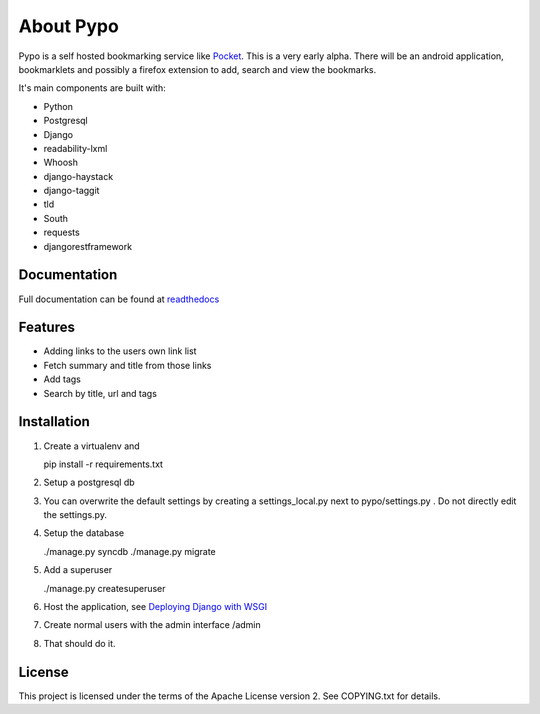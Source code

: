 About Pypo
==========

Pypo is a self hosted bookmarking service like `Pocket`_. This is a very
early alpha. There will be an android application, bookmarklets and
possibly a firefox extension to add, search and view the bookmarks.

It's main components are built with:

-  Python
-  Postgresql
-  Django
-  readability-lxml
-  Whoosh
-  django-haystack
-  django-taggit
-  tld
-  South
-  requests
-  djangorestframework

Documentation
-------------
Full documentation can be found at `readthedocs`_

Features
--------

-  Adding links to the users own link list
-  Fetch summary and title from those links
-  Add tags
-  Search by title, url and tags

Installation
------------

1. Create a virtualenv and

   pip install -r requirements.txt

2. Setup a postgresql db
3. You can overwrite the default settings by creating a
   settings\_local.py next to pypo/settings.py . Do not directly edit
   the settings.py.
4. Setup the database

   ./manage.py syncdb ./manage.py migrate

5. Add a superuser

   ./manage.py createsuperuser

6. Host the application, see `Deploying Django with WSGI`_
7. Create normal users with the admin interface /admin
8. That should do it.

License
-------

This project is licensed under the terms of the Apache License version
2. See COPYING.txt for details.

.. _Pocket: http://www.getpocket.com
.. _Deploying Django with WSGI: https://docs.djangoproject.com/en/1.6/howto/deployment/wsgi/
.. _readthedocs: http://pypo.readthedocs.org/
